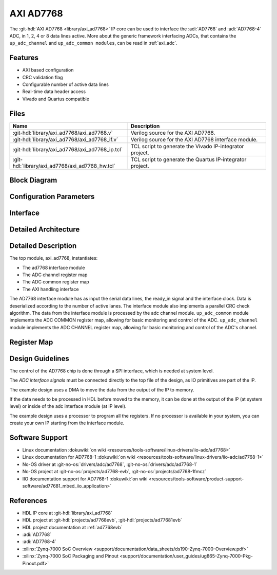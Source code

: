 .. _axi_ad7768:

AXI AD7768
================================================================================

.. hdl-component-diagram::

The :git-hdl:`AXI AD7768 <library/axi_ad7768>` IP core
can be used to interface the :adi:`AD7768` and
:adi:`AD7768-4` ADC, in 1, 2, 4 or 8 data lines active.
More about the generic framework interfacing ADCs, that contains the
``up_adc_channel`` and ``up_adc_common modules``, can be read in :ref:`axi_adc`.

Features
--------------------------------------------------------------------------------

* AXI based configuration
* CRC validation flag
* Configurable number of active data lines
* Real-time data header access
* Vivado and Quartus compatible

Files
--------------------------------------------------------------------------------

.. list-table::
   :header-rows: 1

   * - Name
     - Description
   * - :git-hdl:`library/axi_ad7768/axi_ad7768.v`
     - Verilog source for the AXI AD7768.
   * - :git-hdl:`library/axi_ad7768/axi_ad7768_if.v`
     - Verilog source for the AXI AD7768 interface module.
   * - :git-hdl:`library/axi_ad7768/axi_ad7768_ip.tcl`
     - TCL script to generate the Vivado IP-integrator project.
   * - :git-hdl:`library/axi_ad7768/axi_ad7768_hw.tcl`
     - TCL script to generate the Quartus IP-integrator project.

Block Diagram
--------------------------------------------------------------------------------

.. image:: block_diagram.svg
   :alt: AXI AD7768 block diagram

Configuration Parameters
--------------------------------------------------------------------------------

.. hdl-parameters::

   * - ID
     - Core ID should be unique for each IP in the system
   * - NUM_CHANNELS
     - Select number of ADC channels. 8 for AD7768 and 4 for AD7768-4

Interface
--------------------------------------------------------------------------------

.. hdl-interfaces::

   * - clk_in
     - Input clock.
   * - ready_in
     - Input ready signal.
   * - data_in
     - Serial input data.
   * - adc_dovf
     - Data overflow input, from the DMA.
   * - adc_clk
     - This is the clock domain that most of the modules of the core run on.
   * - adc_reset
     - Output reset, on the adc_clk domain.
   * - adc_sshot
     - Single shot conversion.
   * - adc_enable_*
     - Set when the channel is enabled, activated by software.
   * - adc_valid_*
     - Set when valid channel data is available on the bus.
   * - adc_data_*
     - Channel parallel output data.
   * - adc_data
     - Serial output data.
   * - adc_valid
     - Set when valid data is available in the serial output.
   * - adc_sync
     - Start of transfer flag for serial data.
   * - adc_crc_ch_mismatch
     - Channels CRC mismatch flags register.
   * - s_axi
     - Standard AXI Slave Memory Map interface.


Detailed Architecture
--------------------------------------------------------------------------------

.. image:: detailed_architecture.svg
   :alt: AXI AD7768 detailed architecture

Detailed Description
--------------------------------------------------------------------------------

The top module, axi_ad7768, instantiates:

* The ad7768 interface module
* The ADC channel register map
* The ADC common register map
* The AXI handling interface

The AD7768 interface module has as input the serial data lines, the ready_in
signal and the interface clock. Data is deserialized according to the number
of active lanes. The interface module also implements a parallel CRC check
algorithm.
The data from the interface module is processed by the adc channel module.
``up_adc_common`` module implements the ADC COMMON register map, allowing for
basic monitoring and control of the ADC.
``up_adc_channel`` module implements the ADC CHANNEL register map, allowing for
basic monitoring and control of the ADC's channel.

Register Map
--------------------------------------------------------------------------------

.. hdl-regmap::
   :name: COMMON
   :no-type-info:

.. hdl-regmap::
   :name: ADC_COMMON
   :no-type-info:

.. hdl-regmap::
   :name: ADC_CHANNEL
   :no-type-info:

Design Guidelines
--------------------------------------------------------------------------------

The control of the AD7768 chip is done through a SPI interface, which is needed
at system level.

The *ADC interface signals* must be connected directly to the top file of the
design, as IO primitives are part of the IP.

The example design uses a DMA to move the data from the output of the IP to
memory.

If the data needs to be processed in HDL before moved to the memory, it can be
done at the output of the IP (at system level) or inside of the adc interface
module (at IP level).

The example design uses a processor to program all the registers. If no
processor is available in your system, you can create your own IP starting from
the interface module.

Software Support
--------------------------------------------------------------------------------

* Linux documentation :dokuwiki:`on wiki <resources/tools-software/linux-drivers/iio-adc/ad7768>`
* Linux documentation for AD7768-1 :dokuwiki:`on wiki <resources/tools-software/linux-drivers/iio-adc/ad7768-1>`
* No-OS driver at :git-no-os:`drivers/adc/ad7768`, :git-no-os:`drivers/adc/ad7768-1`
* No-OS project at :git-no-os:`projects/ad7768-evb`, :git-no-os:`projects/ad7768-1fmcz`
* IIO documentation support for AD7768-1 :dokuwiki:`on wiki <resources/tools-software/product-support-software/ad77681_mbed_iio_application>`

References
-------------------------------------------------------------------------------

* HDL IP core at :git-hdl:`library/axi_ad7768`
* HDL project at :git-hdl:`projects/ad7768evb`, :git-hdl:`projects/ad77681evb`
* HDL project documentation at :ref:`ad7768evb`
* :adi:`AD7768`
* :adi:`AD7768-4`
* :xilinx:`Zynq-7000 SoC Overview <support/documentation/data_sheets/ds190-Zynq-7000-Overview.pdf>`
* :xilinx:`Zynq-7000 SoC Packaging and Pinout <support/documentation/user_guides/ug865-Zynq-7000-Pkg-Pinout.pdf>`
